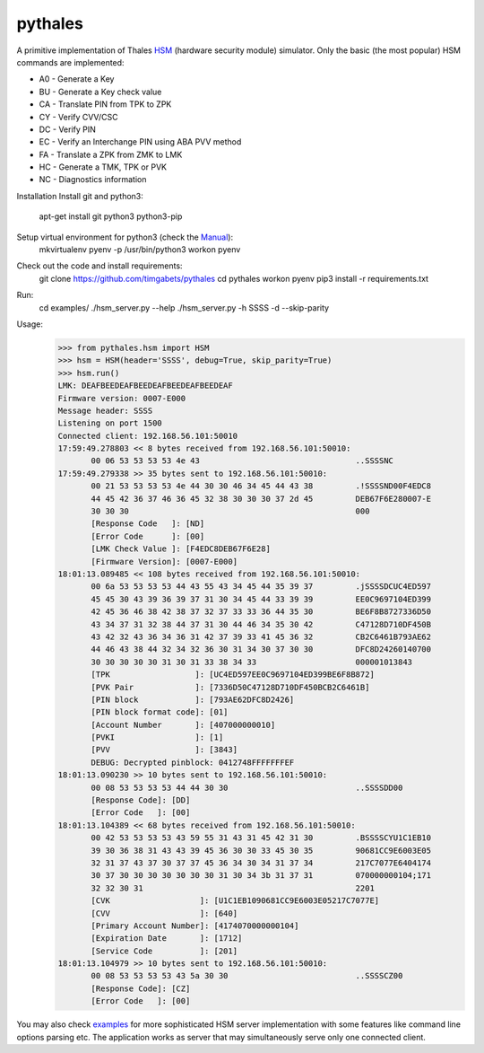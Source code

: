 pythales
========

A primitive implementation of Thales HSM_ (hardware security module) simulator. Only the basic (the most popular) HSM commands are implemented:

- A0 - Generate a Key
- BU - Generate a Key check value 
- CA - Translate PIN from TPK to ZPK 
- CY - Verify CVV/CSC
- DC - Verify PIN
- EC - Verify an Interchange PIN using ABA PVV method
- FA - Translate a ZPK from ZMK to LMK
- HC - Generate a TMK, TPK or PVK
- NC - Diagnostics information

Installation
Install git and python3:
 apt-get install git python3 python3-pip

Setup virtual environment for python3 (check the Manual_):
 mkvirtualenv pyenv -p /usr/bin/python3
 workon pyenv

Check out the code and install requirements:
 git clone https://github.com/timgabets/pythales
 cd pythales
 workon pyenv
 pip3 install -r requirements.txt
 

Run:
 cd examples/
 ./hsm_server.py --help
 ./hsm_server.py -h SSSS -d --skip-parity

Usage:
 >>> from pythales.hsm import HSM
 >>> hsm = HSM(header='SSSS', debug=True, skip_parity=True)
 >>> hsm.run()
 LMK: DEAFBEEDEAFBEEDEAFBEEDEAFBEEDEAF
 Firmware version: 0007-E000
 Message header: SSSS
 Listening on port 1500
 Connected client: 192.168.56.101:50010
 17:59:49.278803 << 8 bytes received from 192.168.56.101:50010: 
	00 06 53 53 53 53 4e 43                                 ..SSSSNC
 17:59:49.279338 >> 35 bytes sent to 192.168.56.101:50010:
 	00 21 53 53 53 53 4e 44 30 30 46 34 45 44 43 38         .!SSSSND00F4EDC8
 	44 45 42 36 37 46 36 45 32 38 30 30 30 37 2d 45         DEB67F6E280007-E
	30 30 30                                                000
	[Response Code   ]: [ND]
	[Error Code      ]: [00]
	[LMK Check Value ]: [F4EDC8DEB67F6E28]
	[Firmware Version]: [0007-E000]
 18:01:13.089485 << 108 bytes received from 192.168.56.101:50010: 
	00 6a 53 53 53 53 44 43 55 43 34 45 44 35 39 37         .jSSSSDCUC4ED597
	45 45 30 43 39 36 39 37 31 30 34 45 44 33 39 39         EE0C9697104ED399
	42 45 36 46 38 42 38 37 32 37 33 33 36 44 35 30         BE6F8B8727336D50
	43 34 37 31 32 38 44 37 31 30 44 46 34 35 30 42         C47128D710DF450B
	43 42 32 43 36 34 36 31 42 37 39 33 41 45 36 32         CB2C6461B793AE62
	44 46 43 38 44 32 34 32 36 30 31 34 30 37 30 30         DFC8D24260140700
	30 30 30 30 30 31 30 31 33 38 34 33                     000001013843	
	[TPK                  ]: [UC4ED597EE0C9697104ED399BE6F8B872]
	[PVK Pair             ]: [7336D50C47128D710DF450BCB2C6461B]
	[PIN block            ]: [793AE62DFC8D2426]
	[PIN block format code]: [01]
	[Account Number       ]: [407000000010]
	[PVKI                 ]: [1]
	[PVV                  ]: [3843]
	DEBUG: Decrypted pinblock: 0412748FFFFFFFEF
 18:01:13.090230 >> 10 bytes sent to 192.168.56.101:50010:
	00 08 53 53 53 53 44 44 30 30                           ..SSSSDD00
	[Response Code]: [DD]
	[Error Code   ]: [00]
 18:01:13.104389 << 68 bytes received from 192.168.56.101:50010: 
	00 42 53 53 53 53 43 59 55 31 43 31 45 42 31 30         .BSSSSCYU1C1EB10
	39 30 36 38 31 43 43 39 45 36 30 30 33 45 30 35         90681CC9E6003E05
	32 31 37 43 37 30 37 37 45 36 34 30 34 31 37 34         217C7077E6404174
	30 37 30 30 30 30 30 30 30 31 30 34 3b 31 37 31         070000000104;171
	32 32 30 31                                             2201
	[CVK                   ]: [U1C1EB1090681CC9E6003E05217C7077E]
	[CVV                   ]: [640]
	[Primary Account Number]: [4174070000000104]
	[Expiration Date       ]: [1712]
	[Service Code          ]: [201]
 18:01:13.104979 >> 10 bytes sent to 192.168.56.101:50010:
	00 08 53 53 53 53 43 5a 30 30                           ..SSSSCZ00
	[Response Code]: [CZ]
	[Error Code   ]: [00]

You may also check examples_ for more sophisticated HSM server implementation with some features like command line options parsing etc. The application works as server that may simultaneously serve only one connected client.

.. _examples: https://github.com/timgabets/pythales/tree/master/examples
.. _HSM: https://en.wikipedia.org/wiki/Hardware_security_module
.. _Manual: https://virtualenvwrapper.readthedocs.io/en/latest/
